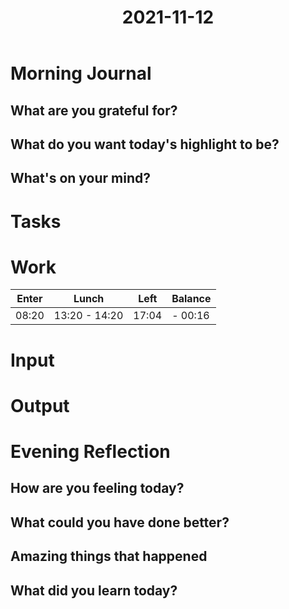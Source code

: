 :PROPERTIES:
:ID:       f6233c2e-b21d-4ca5-89fd-cb923b4a2f81
:END:
#+title: 2021-11-12
#+filetags: :daily:

* Morning Journal
** What are you grateful for?
** What do you want today's highlight to be?
** What's on your mind?
* Tasks
* Work
| Enter | Lunch         |  Left | Balance |
|-------+---------------+-------+---------|
| 08:20 | 13:20 - 14:20 | 17:04 | - 00:16 |
* Input
* Output
* Evening Reflection
** How are you feeling today?
** What could you have done better?
** Amazing things that happened
** What did you learn today?
